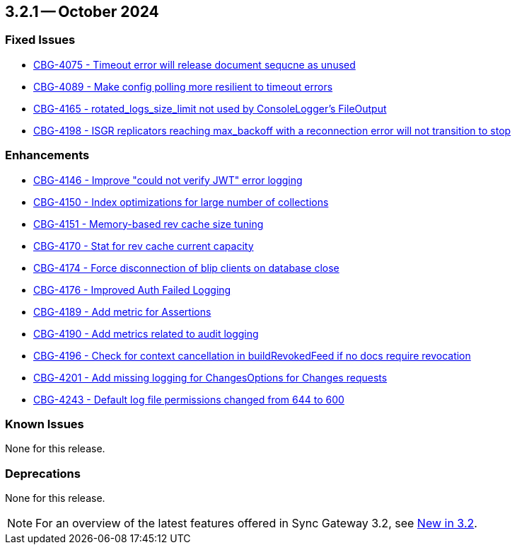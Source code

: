 == 3.2.1 -- October 2024

[#maint-3-2-1]
=== Fixed Issues

* https://jira.issues.couchbase.com/browse/CBG-4075[CBG-4075 -  Timeout error will release document sequcne as unused]

* https://jira.issues.couchbase.com/browse/CBG-4089[CBG-4089 -  Make config polling more resilient to timeout errors]

* https://jira.issues.couchbase.com/browse/CBG-4165[CBG-4165 -  rotated_logs_size_limit not used by ConsoleLogger's FileOutput]

* https://jira.issues.couchbase.com/browse/CBG-4198[CBG-4198 -  ISGR replicators reaching max_backoff with a reconnection error will not transition to stop]

=== Enhancements

* https://jira.issues.couchbase.com/browse/CBG-4146[CBG-4146 - Improve "could not verify JWT" error logging]

* https://jira.issues.couchbase.com/browse/CBG-4150[CBG-4150 - Index optimizations for large number of collections]

* https://jira.issues.couchbase.com/browse/CBG-4151[CBG-4151 - Memory-based rev cache size tuning]

* https://jira.issues.couchbase.com/browse/CBG-4170[CBG-4170 - Stat for rev cache current capacity]

* https://jira.issues.couchbase.com/browse/CBG-4174[CBG-4174 - Force disconnection of blip clients on database close]

* https://jira.issues.couchbase.com/browse/CBG-4176[CBG-4176 -  Improved Auth Failed Logging]

* https://jira.issues.couchbase.com/browse/CBG-4189[CBG-4189 - Add metric for Assertions]

* https://jira.issues.couchbase.com/browse/CBG-4190[CBG-4190 - Add metrics related to audit logging]

* https://jira.issues.couchbase.com/browse/CBG-4196[CBG-4196 - Check for context cancellation in buildRevokedFeed if no docs require revocation]

* https://jira.issues.couchbase.com/browse/CBG-4201[CBG-4201 - Add missing logging for ChangesOptions for Changes requests]

* https://jira.issues.couchbase.com/browse/CBG-4243[CBG-4243 -  Default log file permissions changed from 644 to 600]

=== Known Issues

None for this release.

=== Deprecations

None for this release.

NOTE: For an overview of the latest features offered in Sync Gateway 3.2, see xref:whatsnew.adoc[New in 3.2].
